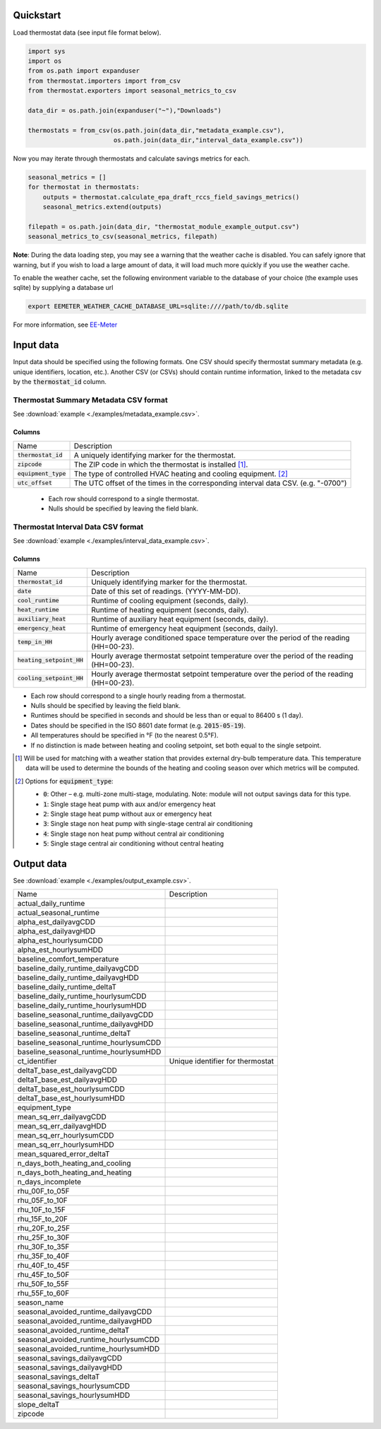 Quickstart
==========

Load thermostat data (see input file format below).

.. code-block:: python

    import sys
    import os
    from os.path import expanduser
    from thermostat.importers import from_csv
    from thermostat.exporters import seasonal_metrics_to_csv

    data_dir = os.path.join(expanduser("~"),"Downloads")

    thermostats = from_csv(os.path.join(data_dir,"metadata_example.csv"),
                           os.path.join(data_dir,"interval_data_example.csv"))

Now you may iterate through thermostats and calculate savings metrics for each.

.. code-block:: python

    seasonal_metrics = []
    for thermostat in thermostats:
        outputs = thermostat.calculate_epa_draft_rccs_field_savings_metrics()
        seasonal_metrics.extend(outputs)

    filepath = os.path.join(data_dir, "thermostat_module_example_output.csv")
    seasonal_metrics_to_csv(seasonal_metrics, filepath)

**Note**: During the data loading step, you may see a warning that the weather cache is
disabled. You can safely ignore that warning, but if you wish to load a large
amount of data, it will load much more quickly if you use the weather cache.

To enable the weather cache, set the following environment variable to the
database of your choice (the example uses sqlite) by supplying a database url

.. code-block:: bash

    export EEMETER_WEATHER_CACHE_DATABASE_URL=sqlite:////path/to/db.sqlite

For more information, see `EE-Meter <http://eemeter.readthedocs.org/en/latest/tutorial.html#caching-weather-data>`_

Input data
==========

Input data should be specified using the following formats. One CSV should
specify thermostat summary metadata (e.g. unique identifiers, location, etc.).
Another CSV (or CSVs) should contain runtime information, linked to the
metadata csv by the :code:`thermostat_id` column.

Thermostat Summary Metadata CSV format
--------------------------------------

See :download:`example <./examples/metadata_example.csv>`.

Columns
~~~~~~~

====================== ===========
Name                   Description
---------------------- -----------
:code:`thermostat_id`  A uniquely identifying marker for the thermostat.
:code:`zipcode`        The ZIP code in which the thermostat is installed [#]_.
:code:`equipment_type` The type of controlled HVAC heating and cooling equipment. [#]_
:code:`utc_offset`     The UTC offset of the times in the corresponding interval data CSV. (e.g. "-0700")
====================== ===========

 - Each row should correspond to a single thermostat.
 - Nulls should be specified by leaving the field blank.

Thermostat Interval Data CSV format
--------------------------------------

See :download:`example <./examples/interval_data_example.csv>`.

Columns
~~~~~~~

============================ ===========
Name                         Description
---------------------------- -----------
:code:`thermostat_id`        Uniquely identifying marker for the thermostat.
:code:`date`                 Date of this set of readings. (YYYY-MM-DD).
:code:`cool_runtime`         Runtime of cooling equipment (seconds, daily).
:code:`heat_runtime`         Runtime of heating equipment (seconds, daily).
:code:`auxiliary_heat`       Runtime of auxiliary heat equipment (seconds, daily).
:code:`emergency_heat`       Runtime of emergency heat equipment (seconds, daily).
:code:`temp_in_HH`           Hourly average conditioned space temperature over the period of the reading (HH=00-23).
:code:`heating_setpoint_HH`  Hourly average thermostat setpoint temperature over the period of the reading (HH=00-23).
:code:`cooling_setpoint_HH`  Hourly average thermostat setpoint temperature over the period of the reading (HH=00-23).
============================ ===========

- Each row should correspond to a single hourly reading from a thermostat.
- Nulls should be specified by leaving the field blank.
- Runtimes should be specified in seconds and should be less than or equal to
  86400 s (1 day).
- Dates should be specified in the ISO 8601 date format (e.g. :code:`2015-05-19`).
- All temperatures should be specified in °F (to the nearest 0.5°F).
- If no distinction is made between heating and cooling setpoint, set both
  equal to the single setpoint.

.. [#] Will be used for matching with a weather station that provides external
   dry-bulb temperature data. This temperature data will be used to determine
   the bounds of the heating and cooling season over which metrics will be
   computed.

.. [#] Options for :code:`equipment_type`:

   - :code:`0`: Other – e.g. multi-zone multi-stage, modulating. Note: module will
     not output savings data for this type.
   - :code:`1`: Single stage heat pump with aux and/or emergency heat
   - :code:`2`: Single stage heat pump without aux or emergency heat
   - :code:`3`: Single stage non heat pump with single-stage central air conditioning
   - :code:`4`: Single stage non heat pump without central air conditioning
   - :code:`5`: Single stage central air conditioning without central heating

Output data
===========

See :download:`example <./examples/output_example.csv>`.

=============================================== =========================================
Name                                            Description
----------------------------------------------- -----------------------------------------
actual_daily_runtime
actual_seasonal_runtime
alpha_est_dailyavgCDD
alpha_est_dailyavgHDD
alpha_est_hourlysumCDD
alpha_est_hourlysumHDD
baseline_comfort_temperature
baseline_daily_runtime_dailyavgCDD
baseline_daily_runtime_dailyavgHDD
baseline_daily_runtime_deltaT
baseline_daily_runtime_hourlysumCDD
baseline_daily_runtime_hourlysumHDD
baseline_seasonal_runtime_dailyavgCDD
baseline_seasonal_runtime_dailyavgHDD
baseline_seasonal_runtime_deltaT
baseline_seasonal_runtime_hourlysumCDD
baseline_seasonal_runtime_hourlysumHDD
ct_identifier                                   Unique identifier for thermostat
deltaT_base_est_dailyavgCDD
deltaT_base_est_dailyavgHDD
deltaT_base_est_hourlysumCDD
deltaT_base_est_hourlysumHDD
equipment_type
mean_sq_err_dailyavgCDD
mean_sq_err_dailyavgHDD
mean_sq_err_hourlysumCDD
mean_sq_err_hourlysumHDD
mean_squared_error_deltaT
n_days_both_heating_and_cooling
n_days_both_heating_and_heating
n_days_incomplete
rhu_00F_to_05F
rhu_05F_to_10F
rhu_10F_to_15F
rhu_15F_to_20F
rhu_20F_to_25F
rhu_25F_to_30F
rhu_30F_to_35F
rhu_35F_to_40F
rhu_40F_to_45F
rhu_45F_to_50F
rhu_50F_to_55F
rhu_55F_to_60F
season_name
seasonal_avoided_runtime_dailyavgCDD
seasonal_avoided_runtime_dailyavgHDD
seasonal_avoided_runtime_deltaT
seasonal_avoided_runtime_hourlysumCDD
seasonal_avoided_runtime_hourlysumHDD
seasonal_savings_dailyavgCDD
seasonal_savings_dailyavgHDD
seasonal_savings_deltaT
seasonal_savings_hourlysumCDD
seasonal_savings_hourlysumHDD
slope_deltaT
zipcode
=============================================== =========================================
